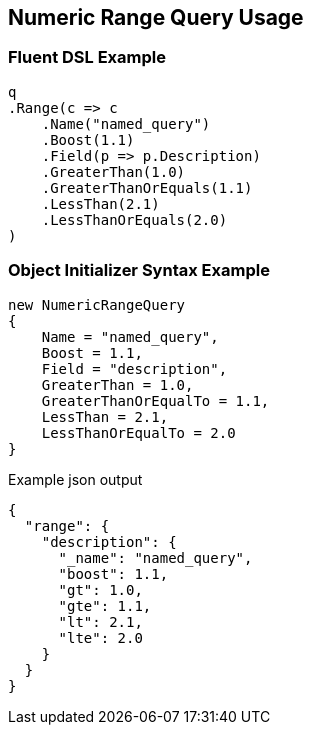 :ref_current: https://www.elastic.co/guide/en/elasticsearch/reference/5.0

:github: https://github.com/elastic/elasticsearch-net

:nuget: https://www.nuget.org/packages

////
IMPORTANT NOTE
==============
This file has been generated from https://github.com/elastic/elasticsearch-net/tree/5.x/src/Tests/QueryDsl/TermLevel/Range/NumericRangeQueryUsageTests.cs. 
If you wish to submit a PR for any spelling mistakes, typos or grammatical errors for this file,
please modify the original csharp file found at the link and submit the PR with that change. Thanks!
////

[[numeric-range-query-usage]]
== Numeric Range Query Usage

=== Fluent DSL Example

[source,csharp]
----
q
.Range(c => c
    .Name("named_query")
    .Boost(1.1)
    .Field(p => p.Description)
    .GreaterThan(1.0)
    .GreaterThanOrEquals(1.1)
    .LessThan(2.1)
    .LessThanOrEquals(2.0)
)
----

=== Object Initializer Syntax Example

[source,csharp]
----
new NumericRangeQuery
{
    Name = "named_query",
    Boost = 1.1,
    Field = "description",
    GreaterThan = 1.0,
    GreaterThanOrEqualTo = 1.1,
    LessThan = 2.1,
    LessThanOrEqualTo = 2.0
}
----

[source,javascript]
.Example json output
----
{
  "range": {
    "description": {
      "_name": "named_query",
      "boost": 1.1,
      "gt": 1.0,
      "gte": 1.1,
      "lt": 2.1,
      "lte": 2.0
    }
  }
}
----

